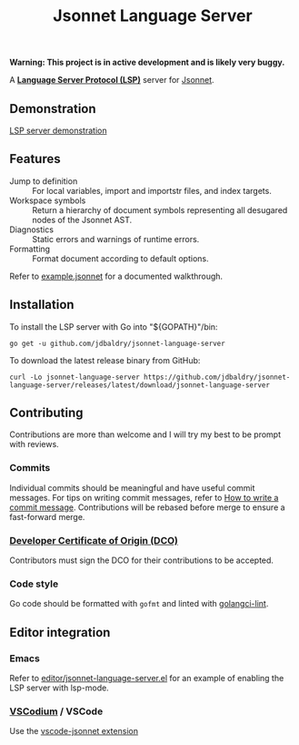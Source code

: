 #+TITLE: Jsonnet Language Server

*Warning: This project is in active development and is likely very buggy.*

A *[[https://langserver.org][Language Server Protocol (LSP)]]* server for [[https://jsonnet.org][Jsonnet]].

** Demonstration
   [[https://user-images.githubusercontent.com/4599384/138060166-6ef56086-80c7-4d1a-9bcd-8de59e200b5e.mp4][LSP server demonstration]]

** Features
  - Jump to definition :: For local variables, import and importstr files, and index targets.
  - Workspace symbols :: Return a hierarchy of document symbols representing all desugared nodes of the Jsonnet AST.
  - Diagnostics :: Static errors and warnings of runtime errors.
  - Formatting :: Format document according to default options.

  Refer to [[file:example.jsonnet][example.jsonnet]] for a documented walkthrough.

** Installation
   To install the LSP server with Go into "${GOPATH}"/bin:
   #+NAME: Installation with Go
   #+BEGIN_SRC shell
   go get -u github.com/jdbaldry/jsonnet-language-server
   #+END_SRC

   To download the latest release binary from GitHub:
   #+NAME: Download from GitHub
   #+BEGIN_SRC shell
   curl -Lo jsonnet-language-server https://github.com/jdbaldry/jsonnet-language-server/releases/latest/download/jsonnet-language-server
   #+END_SRC

   #+RESULTS: Download from GitHub

** Contributing
   Contributions are more than welcome and I will try my best to be prompt with reviews.

*** Commits
    Individual commits should be meaningful and have useful commit messages.
    For tips on writing commit messages, refer to [[https://chris.beams.io/posts/git-commit/][How to write a commit message]].
    Contributions will be rebased before merge to ensure a fast-forward merge.

*** [[https://github.com/probot/dco#how-it-works][Developer Certificate of Origin (DCO)]]
    Contributors must sign the DCO for their contributions to be accepted.

*** Code style
    Go code should be formatted with ~gofmt~ and linted with [[https://golangci-lint.run/][golangci-lint]].

** Editor integration

*** Emacs
   Refer to [[file:editor/jsonnet-language-server.el][editor/jsonnet-language-server.el]] for an example of enabling the LSP server with lsp-mode.

*** [[https://github.com/VSCodium/vscodium][VSCodium]] / VSCode
   Use the [[https://github.com/julienduchesne/vscode-jsonnet][vscode-jsonnet extension]]